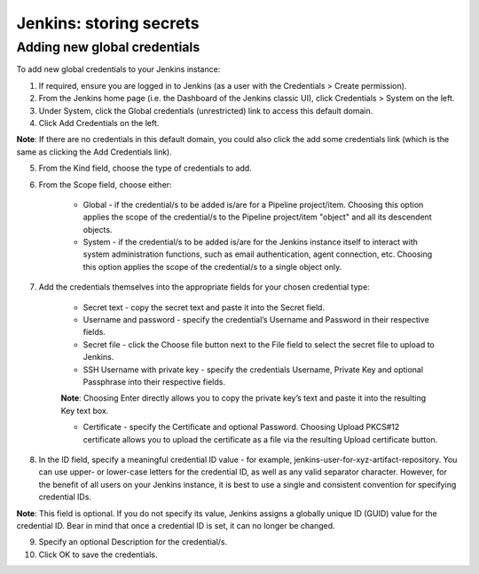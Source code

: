 Jenkins: storing secrets
========================

Adding new global credentials
-----------------------------

To add new global credentials to your Jenkins instance:

1. If required, ensure you are logged in to Jenkins (as a user with the Credentials > Create permission).

2. From the Jenkins home page (i.e. the Dashboard of the Jenkins classic UI), click Credentials > System on the left.

3. Under System, click the Global credentials (unrestricted) link to access this default domain.

4. Click Add Credentials on the left.

**Note**: If there are no credentials in this default domain, you could also click the add some credentials link (which is the same as clicking the Add Credentials link).

5. From the Kind field, choose the type of credentials to add.

6. From the Scope field, choose either:

    - Global - if the credential/s to be added is/are for a Pipeline project/item. Choosing this option applies the scope of the credential/s to the Pipeline project/item "object" and all its descendent objects.

    - System - if the credential/s to be added is/are for the Jenkins instance itself to interact with system administration functions, such as email authentication, agent connection, etc. Choosing this option applies the scope of the credential/s to a single object only.

7. Add the credentials themselves into the appropriate fields for your chosen credential type:

    - Secret text - copy the secret text and paste it into the Secret field.

    - Username and password - specify the credential’s Username and Password in their respective fields.

    - Secret file - click the Choose file button next to the File field to select the secret file to upload to Jenkins.

    - SSH Username with private key - specify the credentials Username, Private Key and optional Passphrase into their respective fields.

    **Note**: Choosing Enter directly allows you to copy the private key’s text and paste it into the resulting Key text box.

    - Certificate - specify the Certificate and optional Password. Choosing Upload PKCS#12 certificate allows you to upload the certificate as a file via the resulting Upload certificate button.

8. In the ID field, specify a meaningful credential ID value - for example, jenkins-user-for-xyz-artifact-repository. You can use upper- or lower-case letters for the credential ID, as well as any valid separator character. However, for the benefit of all users on your Jenkins instance, it is best to use a single and consistent convention for specifying credential IDs.

**Note**: This field is optional. If you do not specify its value, Jenkins assigns a globally unique ID (GUID) value for the credential ID. Bear in mind that once a credential ID is set, it can no longer be changed.

9. Specify an optional Description for the credential/s.

10. Click OK to save the credentials.
